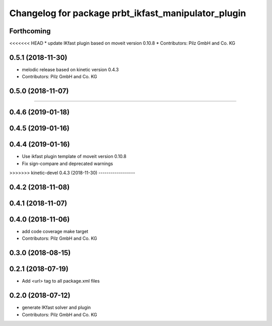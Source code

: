 ^^^^^^^^^^^^^^^^^^^^^^^^^^^^^^^^^^^^^^^^^^^^^^^^^^^^
Changelog for package prbt_ikfast_manipulator_plugin
^^^^^^^^^^^^^^^^^^^^^^^^^^^^^^^^^^^^^^^^^^^^^^^^^^^^

Forthcoming
-----------
<<<<<<< HEAD
* update IKfast plugin based on moveit version 0.10.8
* Contributors: Pilz GmbH and Co. KG

0.5.1 (2018-11-30)
------------------
* melodic release based on kinetic version 0.4.3
* Contributors: Pilz GmbH and Co. KG

0.5.0 (2018-11-07)
------------------

=======

0.4.6 (2019-01-18)
------------------

0.4.5 (2019-01-16)
------------------

0.4.4 (2019-01-16)
------------------
* Use ikfast plugin template of moveit version 0.10.8
* Fix sign-compare and deprecated warnings

>>>>>>> kinetic-devel
0.4.3 (2018-11-30)
------------------

0.4.2 (2018-11-08)
------------------

0.4.1 (2018-11-07)
------------------

0.4.0 (2018-11-06)
------------------
* add code coverage make target
* Contributors: Pilz GmbH and Co. KG

0.3.0 (2018-08-15)
------------------

0.2.1 (2018-07-19)
------------------
* Add <url> tag to all package.xml files

0.2.0 (2018-07-12)
------------------
* generate IKfast solver and plugin
* Contributors: Pilz GmbH and Co. KG

